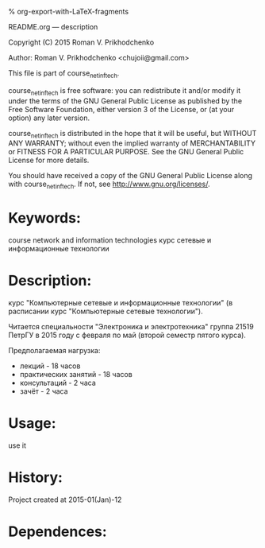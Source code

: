 #+OPTIONS: LaTeX:t          Do the right thing automatically (MathJax)
#+OPTIONS: LaTeX:dvipng     Force using dvipng images
#+OPTIONS: LaTeX:nil        Do not process LaTeX fragments at all
#+OPTIONS: LaTeX:verbatim   Verbatim export, for jsMath or so
#+ATTR_HTML: width="10in"

% org-export-with-LaTeX-fragments



README.org --- description



Copyright (C) 2015 Roman V. Prikhodchenko



Author: Roman V. Prikhodchenko <chujoii@gmail.com>



  This file is part of course_net_inf_tech.

  course_net_inf_tech is free software: you can redistribute it and/or modify
  it under the terms of the GNU General Public License as published by
  the Free Software Foundation, either version 3 of the License, or
  (at your option) any later version.

  course_net_inf_tech is distributed in the hope that it will be useful,
  but WITHOUT ANY WARRANTY; without even the implied warranty of
  MERCHANTABILITY or FITNESS FOR A PARTICULAR PURPOSE.  See the
  GNU General Public License for more details.

  You should have received a copy of the GNU General Public License
  along with course_net_inf_tech.  If not, see <http://www.gnu.org/licenses/>.



* Keywords:
course network and information technologies
курс сетевые и информационные технологии



* Description:
курс "Компьютерные сетевые и информационные технологии" 
(в расписании курс "Компьютерные сетевые технологии").

Читается специальности "Электроника и электротехника" группа 21519
ПетрГУ в 2015 году с февраля по май (второй семестр пятого курса).

Предполагаемая нагрузка:
- лекций - 18 часов
- практических занятий - 18 часов
- консультаций - 2 часа
- зачёт - 2 часа


* Usage:
use it



* History:
Project created at 2015-01(Jan)-12



* Dependences:


